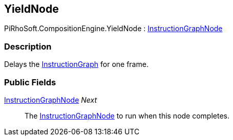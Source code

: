 [#reference/yield-node]

## YieldNode

PiRhoSoft.CompositionEngine.YieldNode : <<reference/instruction-graph-node.html,InstructionGraphNode>>

### Description

Delays the <<reference/instruction-graph.html,InstructionGraph>> for one frame.

### Public Fields

<<reference/instruction-graph-node.html,InstructionGraphNode>> _Next_::

The <<reference/instruction-graph-node.html,InstructionGraphNode>> to run when this node completes.